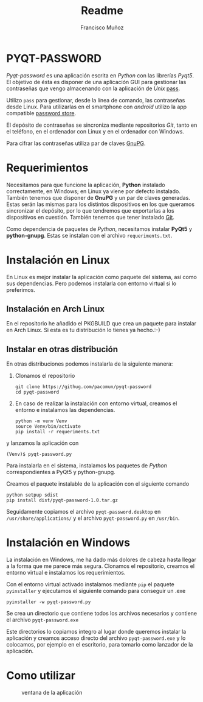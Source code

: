 #+TITLE: Readme
#+AUTHOR: Francisco Muñoz
#+startup: inlineimages
* PYQT-PASSWORD
/Pyqt-password/ es una aplicación escrita en /Python/ con las librerías
/Pyqt5/. El objetivo de ésta es disponer de una aplicación GUI para
gestionar las contraseñas que vengo almacenando con  la aplicación de
/Unix/ [[https://www.passwordstore.org/][pass]].

Utilizo =pass= para gestionar, desde la línea de comando, las contraseñas
desde Linux. Para utilizarlas en el smartphone con /android/ utilizo la
app compatible [[https://play.google.com/store/apps/details?id=dev.msfjarvis.aps&hl=en&gl=US][password store]].

El depósito de contraseñas se sincroniza mediante repositorios /Git/,
tanto en el teléfono, en el ordenador con Linux y en el ordenador con
Windows.

Para cifrar las contraseñas utiliza par de claves [[https://gnupg.org/][GnuPG]].
* Requerimientos
Necesitamos para que funcione la aplicación, *Python* instalado
correctamente, en Windows; en Linux ya viene por defecto instalado.
También tenemos que disponer de *GnuPG* y un par de claves generadas.
Estas serán las mismas para los distintos dispositivos en los que queramos
sincronizar el depósito, por lo que tendremos que exportarlas a los
dispositivos en cuestión. También tenemos que tener instalado [[https://git-scm.com/][Git]].

Como dependencia de paquetes de /Python/, necesitamos instalar *PyQt5* y
*python-gnupg*. Estas se instalan con el archivo =requeriments.txt=.

* Instalación en Linux
En Linux es mejor instalar la aplicación como paquete del sistema, así
como sus dependencias. Pero podemos instalarla con entorno virtual si lo
preferimos.
** Instalación en Arch Linux
En el repositorio he añadido el PKGBUILD que crea un paquete para instalar
en Arch Linux. Si esta es tu distribución lo tienes ya hecho.:-)
** Instalar en otras distribución
En otras distribuciones podemos instalarla de la siguiente manera:
1. Clonamos el repositorio
   #+begin_src shell
git clone https://githug.com/pacomun/pyqt-password
cd pyqt-password
   #+end_src
2. En caso de realizar la instalación con entorno virtual, creamos el
   entorno e instalamos las dependencias.

   #+begin_src shell
python -m venv Venv
source Venv/bin/activate
pip install -r requeriments.txt
   #+end_src

y lanzamos la aplicación con
: (Venv)$ pyqt-password.py

Para instalarla en el sistema, instalamos los paquetes de /Python/
correspondientes a PyQt5 y python-gnupg.

Creamos el paquete instalable de la aplicación con el siguiente comando
#+begin_src shell
python setpup sdist
pip install dist/pyqt-password-1.0.tar.gz
#+end_src

Seguidamente copiamos el archivo
=pyqt-password.desktop= en =/usr/share/applications/= y el archivo
=pyqt-password.py= en =/usr/bin=.

* Instalación en Windows
La instalación en Windows, me ha dado más dolores de cabeza hasta llegar a
la forma que me parece más segura. Clonamos el repositorio, creamos el
entorno virtual e instalamos los requerimientos.

Con el entorno virtual activado instalamos mediante =pip= el paquete
=pyinstaller= y ejecutamos el siguiente comando para conseguir un .exe

#+begin_src shell
pyinstaller -w pyqt-password.py
#+end_src

Se crea un directorio que contiene todos los archivos necesarios y
contiene el archivo =pyqt-password.exe=

Este directorios lo copiamos integro al lugar donde queremos instalar la
aplicación y creamos acceso directo del archivo =pyqt-password.exe= y lo
colocamos, por ejemplo en el escritorio, para tomarlo como lanzador de la
aplicación.
* Como utilizar

#+attr_org: :width 600
#+caption: ventana de la aplicación
#+attr_html: :width 300
[[file:captura_pyqt-password.png]]

